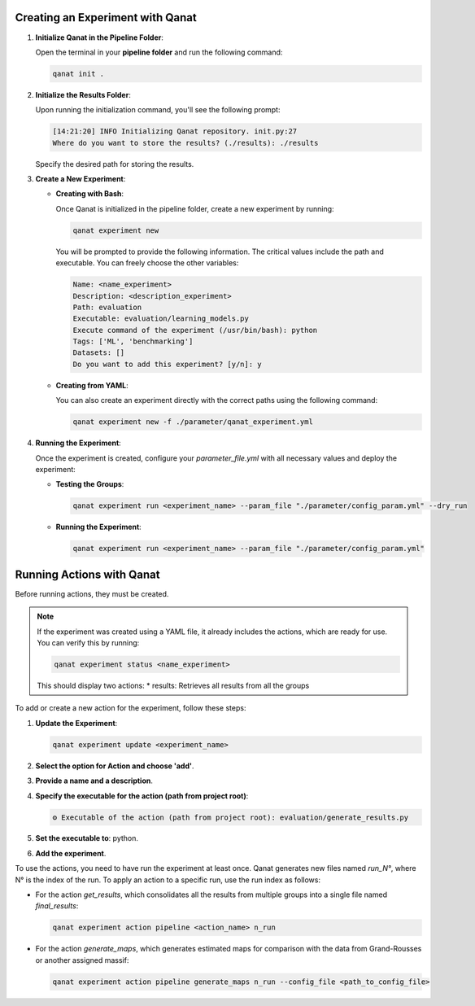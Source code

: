 Creating an Experiment with Qanat
---------------------------------
1. **Initialize Qanat in the Pipeline Folder**:
  
   Open the terminal in your **pipeline folder** and run the following command:

   .. code-block:: bash

      qanat init .

2. **Initialize the Results Folder**:
  
   Upon running the initialization command, you'll see the following prompt:

   .. code-block:: bash

      [14:21:20] INFO Initializing Qanat repository. init.py:27
      Where do you want to store the results? (./results): ./results

   Specify the desired path for storing the results.

3. **Create a New Experiment**:
  
   - **Creating with Bash**:
    
     Once Qanat is initialized in the pipeline folder, create a new experiment by running:

     .. code-block:: bash

        qanat experiment new
  
     You will be prompted to provide the following information. The critical values include the path and executable. You can freely choose the other variables:

     .. code-block:: bash

        Name: <name_experiment>
        Description: <description_experiment>
        Path: evaluation
        Executable: evaluation/learning_models.py
        Execute command of the experiment (/usr/bin/bash): python
        Tags: ['ML', 'benchmarking']
        Datasets: []
        Do you want to add this experiment? [y/n]: y

   - **Creating from YAML**:
    
     You can also create an experiment directly with the correct paths using the following command:

     .. code-block:: bash

        qanat experiment new -f ./parameter/qanat_experiment.yml

4. **Running the Experiment**:
  
   Once the experiment is created, configure your `parameter_file.yml` with all necessary values and deploy the experiment:

   - **Testing the Groups**:

     .. code-block:: bash

        qanat experiment run <experiment_name> --param_file "./parameter/config_param.yml" --dry_run

   - **Running the Experiment**:

     .. code-block:: bash

        qanat experiment run <experiment_name> --param_file "./parameter/config_param.yml"

Running Actions with Qanat
--------------------------
Before running actions, they must be created.

.. note::
    If the experiment was created using a YAML file, it already includes the actions, which are ready for use. You can verify this by running:

    .. code-block:: bash

        qanat experiment status <name_experiment>

    This should display two actions:
    * results: Retrieves all results from all the groups

To add or create a new action for the experiment, follow these steps:

1. **Update the Experiment**:

   .. code-block:: bash

      qanat experiment update <experiment_name>
  

2. **Select the option for Action and choose 'add'**.

3. **Provide a name and a description**.

4. **Specify the executable for the action (path from project root)**:

   .. code-block:: bash

      ⚙ Executable of the action (path from project root): evaluation/generate_results.py

5. **Set the executable to**: python.

6. **Add the experiment**.

To use the actions, you need to have run the experiment at least once. Qanat generates new files named `run_N°`, where N° is the index of the run. To apply an action to a specific run, use the run index as follows:

- For the action `get_results`, which consolidates all the results from multiple groups into a single file named `final_results`:

  .. code-block:: bash

      qanat experiment action pipeline <action_name> n_run

- For the action `generate_maps`, which generates estimated maps for comparison with the data from Grand-Rousses or another assigned massif:

  .. code-block:: bash

      qanat experiment action pipeline generate_maps n_run --config_file <path_to_config_file>

